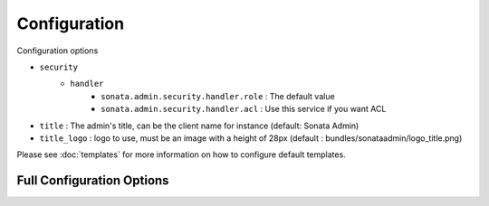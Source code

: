 Configuration
=============

Configuration options

* ``security``
    * ``handler``
        * ``sonata.admin.security.handler.role`` : The default value
        * ``sonata.admin.security.handler.acl`` : Use this service if you want ACL

* ``title`` : The admin's title, can be the client name for instance (default: Sonata Admin)
* ``title_logo`` : logo to use, must be an image with a height of 28px (default : bundles/sonataadmin/logo_title.png)

Please see :doc:`templates` for more information on how to configure default templates.


Full Configuration Options
--------------------------

.. configuration-block::

    .. code-block:: yaml

        sonata_admin:
            security:
                handler: sonata.admin.security.handler.role
                acl_user_manager: fos_user.user_manager # Name of the user manager service used to retrieve ACL users

            title:      Sonata Project
            title_logo: bundles/sonataadmin/logo_title.png
            options:
                html5_validate: false # does not use html5 validation
                confirm_exit:   false # disable confirmation when quitting with unsaved changes

            templates:
                # default global templates
                layout:  SonataAdminBundle::standard_layout.html.twig
                ajax:    SonataAdminBundle::ajax_layout.html.twig
                dashboard: SonataAdminBundle:Core:dashboard.html.twig

                # default values of actions templates, they should extend global templates
                list:    SonataAdminBundle:CRUD:list.html.twig
                show:    SonataAdminBundle:CRUD:show.html.twig
                edit:    SonataAdminBundle:CRUD:edit.html.twig
                history: SonataAdminBundle:CRUD:history.html.twig
                preview: SonataAdminBundle:CRUD:preview.html.twig
                delete:  SonataAdminBundle:CRUD:delete.html.twig
                batch:   SonataAdminBundle:CRUD:list__batch.html.twig
                batch_confirmation: SonataAdminBundle:CRUD:batch_confirmation.html.twig

                # list related templates
                inner_list_row: SonataAdminBundle:CRUD:list_inner_row.html.twig
                base_list_field: SonataAdminBundle:CRUD:base_list_field.html.twig

                # default values of helper templates
                short_object_description: SonataAdminBundle:Helper:short-object-description.html.twig

                # default values of block templates, they should extend the base_block template
                list_block: SonataAdminBundle:Block:block_admin_list.html.twig

            dashboard:
                blocks:
                    # display a dashboard block
                    - { position: left, type: sonata.admin.block.admin_list }

                    # Customize this part to add new block configuration
                    - { position: right, type: sonata.block.service.text, settings: { content: "<h2>Welcome to the Sonata Admin</h2> <p>This is a <code>sonata.block.service.text</code> from the Block Bundle, you can create and add new block in these area by configuring the <code>sonata_admin</code> section.</p> <br /> For instance, here a RSS feed parser (<code>sonata.block.service.rss</code>):"} }
                    - { position: right, type: sonata.block.service.rss, settings: { title: Sonata Project's Feeds, url: http://sonata-project.org/blog/archive.rss }}

            # set to true to persist filter settings per admin module in the user's session
            persist_filters: false

        sonata_block:
            default_contexts: [cms]
            blocks:
                sonata.admin.block.admin_list:
                    contexts:   [admin]
